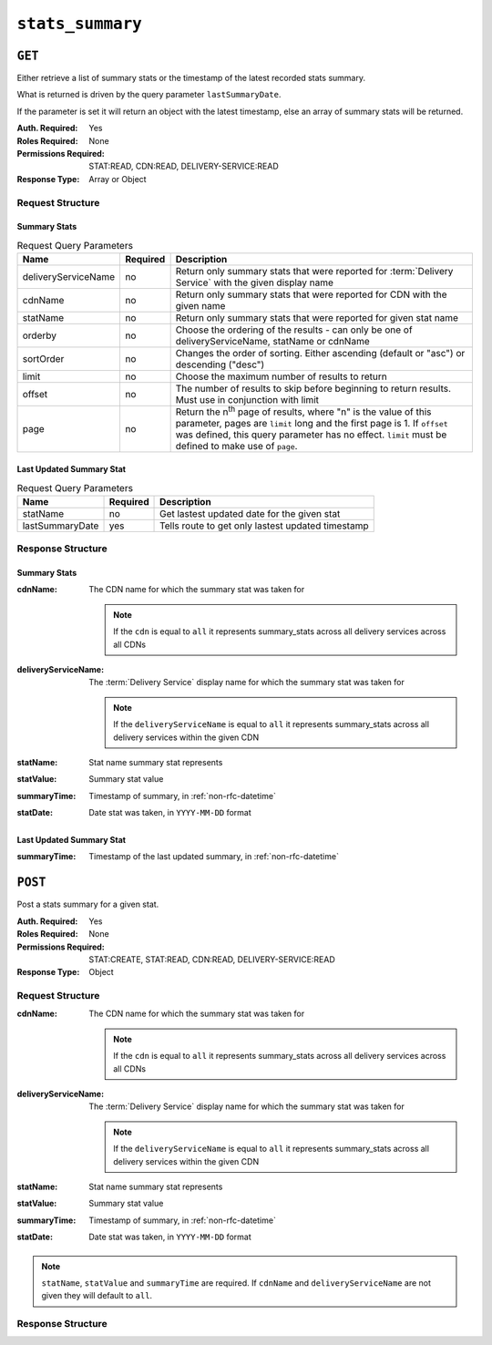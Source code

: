 ..
..
.. Licensed under the Apache License, Version 2.0 (the "License");
.. you may not use this file except in compliance with the License.
.. You may obtain a copy of the License at
..
..     http://www.apache.org/licenses/LICENSE-2.0
..
.. Unless required by applicable law or agreed to in writing, software
.. distributed under the License is distributed on an "AS IS" BASIS,
.. WITHOUT WARRANTIES OR CONDITIONS OF ANY KIND, either express or implied.
.. See the License for the specific language governing permissions and
.. limitations under the License.
..

.. _to-api-stats-summary:

*****************
``stats_summary``
*****************

``GET``
=======
Either retrieve a list of summary stats or the timestamp of the latest recorded stats summary.

What is returned is driven by the query parameter ``lastSummaryDate``.

If the parameter is set it will return an object with the latest timestamp, else an array of summary stats will be returned.

:Auth. Required: Yes
:Roles Required: None
:Permissions Required: STAT:READ, CDN:READ, DELIVERY-SERVICE:READ
:Response Type:  Array or Object

Request Structure
-----------------

Summary Stats
"""""""""""""

.. table:: Request Query Parameters

	+---------------------+----------+-------------------------------------------------------------------------------------------------------+
	| Name                | Required | Description                                                                                           |
	+=====================+==========+=======================================================================================================+
	| deliveryServiceName | no       | Return only summary stats that were reported for :term:`Delivery Service` with the given display name |
	+---------------------+----------+-------------------------------------------------------------------------------------------------------+
	| cdnName             | no       | Return only summary stats that were reported for CDN with the given name                              |
	+---------------------+----------+-------------------------------------------------------------------------------------------------------+
	| statName            | no       | Return only summary stats that were reported for given stat name                                      |
	+---------------------+----------+-------------------------------------------------------------------------------------------------------+
	| orderby             | no       | Choose the ordering of the results - can only be one of deliveryServiceName, statName or cdnName      |
	+---------------------+----------+-------------------------------------------------------------------------------------------------------+
	| sortOrder           | no       | Changes the order of sorting. Either ascending (default or "asc") or                                  |
	|                     |          | descending ("desc")                                                                                   |
	+---------------------+----------+-------------------------------------------------------------------------------------------------------+
	| limit               | no       | Choose the maximum number of results to return                                                        |
	+---------------------+----------+-------------------------------------------------------------------------------------------------------+
	| offset              | no       | The number of results to skip before beginning to return results. Must use in conjunction with limit  |
	+---------------------+----------+-------------------------------------------------------------------------------------------------------+
	| page                | no       | Return the n\ :sup:`th` page of results, where "n" is the value of this parameter, pages are          |
	|                     |          | ``limit`` long and the first page is 1. If ``offset`` was defined, this query parameter has no        |
	|                     |          | effect. ``limit`` must be defined to make use of ``page``.                                            |
	+---------------------+----------+-------------------------------------------------------------------------------------------------------+

.. code-block:: http
	:caption: Request Example

	GET /api/5.0/stats_summary HTTP/1.1
	Host: trafficops.infra.ciab.test
	User-Agent: curl/7.47.0
	Accept: */*
	Cookie: mojolicious=...

Last Updated Summary Stat
""""""""""""""""""""""""""

.. table:: Request Query Parameters

	+-----------------+----------+---------------------------------------------------+
	| Name            | Required | Description                                       |
	+=================+==========+===================================================+
	| statName        | no       | Get lastest updated date for the given stat       |
	+-----------------+----------+---------------------------------------------------+
	| lastSummaryDate | yes      | Tells route to get only lastest updated timestamp |
	+-----------------+----------+---------------------------------------------------+

.. code-block:: http
	:caption: Request Example

	GET /api/5.0/stats_summary?lastSummaryDate=true HTTP/1.1
	Host: trafficops.infra.ciab.test
	User-Agent: curl/7.47.0
	Accept: */*
	Cookie: mojolicious=...

Response Structure
------------------

Summary Stats
"""""""""""""

:cdnName:             The CDN name for which the summary stat was taken for

	.. note:: If the ``cdn`` is equal to ``all`` it represents summary_stats across all delivery services across all CDNs

:deliveryServiceName: The :term:`Delivery Service` display name for which the summary stat was taken for

	.. note:: If the ``deliveryServiceName`` is equal to ``all`` it represents summary_stats across all delivery services within the given CDN

:statName:            Stat name summary stat represents
:statValue:           Summary stat value
:summaryTime:         Timestamp of summary, in :ref:`non-rfc-datetime`
:statDate:            Date stat was taken, in ``YYYY-MM-DD`` format

.. code-block:: http
	:caption: Response Example

	HTTP/1.1 200 OK
	Access-Control-Allow-Credentials: true
	Access-Control-Allow-Headers: Origin, X-Requested-With, Content-Type, Accept, Set-Cookie, Cookie
	Access-Control-Allow-Methods: POST,GET,OPTIONS,PUT,DELETE
	Access-Control-Allow-Origin: *
	Content-Type: application/json
	Set-Cookie: mojolicious=...; Path=/; Expires=Mon, 18 Nov 2019 17:40:54 GMT; Max-Age=3600; HttpOnly
	Whole-Content-Sha512: dHNip9kpTGGS1w39/fWcFehNktgmXZus8XaufnmDpv0PyG/3fK/KfoCO3ZOj9V74/CCffps7doEygWeL/xRtKA==
	X-Server-Name: traffic_ops_golang/
	Date: Mon, 10 Dec 2018 20:56:59 GMT
	Content-Length: 150

	{ "response": [
		{
			"cdnName": "CDN-in-a-Box",
			"deliveryServiceName": "all",
			"statName": "daily_maxgbps",
			"statValue": 5,
			"summaryTime": "2019-11-19 00:04:06+00",
			"statDate": "2019-11-19"
		},
		{
			"cdnName": "CDN-in-a-Box",
			"deliveryServiceName": "all",
			"statName": "daily_maxgbps",
			"statValue": 3,
			"summaryTime": "2019-11-18 00:04:06+00",
			"statDate": "2019-11-18"
		},
		{
			"cdnName": "CDN-in-a-Box",
			"deliveryServiceName": "all",
			"statName": "daily_bytesserved",
			"statValue": 1000,
			"summaryTime": "2019-11-19 00:04:06+00",
			"statDate": "2019-11-19"
		}
	]}

Last Updated Summary Stat
"""""""""""""""""""""""""

:summaryTime: Timestamp of the last updated summary, in :ref:`non-rfc-datetime`

.. code-block:: http
	:caption: Response Example

	HTTP/1.1 200 OK
	Access-Control-Allow-Credentials: true
	Access-Control-Allow-Headers: Origin, X-Requested-With, Content-Type, Accept, Set-Cookie, Cookie
	Access-Control-Allow-Methods: POST,GET,OPTIONS,PUT,DELETE
	Access-Control-Allow-Origin: *
	Content-Type: application/json
	Set-Cookie: mojolicious=...; Path=/; Expires=Mon, 18 Nov 2019 17:40:54 GMT; Max-Age=3600; HttpOnly
	Whole-Content-Sha512: dHNip9kpTGGS1w39/fWcFehNktgmXZus8XaufnmDpv0PyG/3fK/KfoCO3ZOj9V74/CCffps7doEygWeL/xRtKA==
	X-Server-Name: traffic_ops_golang/
	Date: Mon, 10 Dec 2018 20:56:59 GMT
	Content-Length: 150

	{ "response": {
		"summaryTime": "2019-11-19 00:04:06+00"
	}}

``POST``
========

Post a stats summary for a given stat.

:Auth. Required: Yes
:Roles Required: None
:Permissions Required: STAT:CREATE, STAT:READ, CDN:READ, DELIVERY-SERVICE:READ
:Response Type: Object

Request Structure
-----------------
:cdnName:             The CDN name for which the summary stat was taken for

	.. note:: If the ``cdn`` is equal to ``all`` it represents summary_stats across all delivery services across all CDNs

:deliveryServiceName: The :term:`Delivery Service` display name for which the summary stat was taken for

	.. note:: If the ``deliveryServiceName`` is equal to ``all`` it represents summary_stats across all delivery services within the given CDN

:statName:            Stat name summary stat represents
:statValue:           Summary stat value
:summaryTime:         Timestamp of summary, in :ref:`non-rfc-datetime`
:statDate:            Date stat was taken, in ``YYYY-MM-DD`` format

.. note:: ``statName``, ``statValue`` and ``summaryTime`` are required. If ``cdnName`` and ``deliveryServiceName`` are not given they will default to ``all``.

.. code-block:: http
	:caption: Request Example

	POST /api/5.0/stats_summary HTTP/1.1
	Host: trafficops.infra.ciab.test
	User-Agent: curl/7.47.0
	Accept: */*
	Cookie: mojolicious=...
	Content-Length: 113
	Content-Type: application/json

	{
		"cdnName": "CDN-in-a-Box",
		"deliveryServiceName": "all",
		"statName": "daily_maxgbps",
		"statValue": 10,
		"summaryTime": "2019-12-05 00:03:57+00",
		"statDate": "2019-12-05"
	}

Response Structure
------------------
.. code-block:: http
	:caption: Response Example

	HTTP/1.1 200 OK
	Access-Control-Allow-Credentials: true
	Access-Control-Allow-Headers: Origin, X-Requested-With, Content-Type, Accept, Set-Cookie, Cookie
	Access-Control-Allow-Methods: POST,GET,OPTIONS,PUT,DELETE
	Access-Control-Allow-Origin: *
	Content-Type: application/json
	Set-Cookie: mojolicious=...; Path=/; Expires=Mon, 18 Nov 2019 17:40:54 GMT; Max-Age=3600; HttpOnly
	Whole-Content-Sha512: ezxk+iP7o7KE7zpWmGc0j8nz5k+1wAzY0HiNiA2xswTQrt+N+6CgQqUV2r9G1HAsPNr0HF2PhYs/Xr7DrYOw0A==
	X-Server-Name: traffic_ops_golang/
	Date: Thu, 06 Dec 2018 02:14:45 GMT
	Content-Length: 97

	{ "alerts": [
		{
			"text": "Stats Summary was successfully created",
			"level": "success"
		}]
	}
